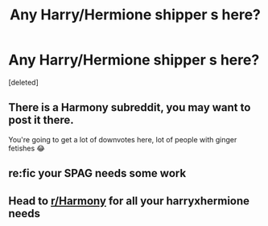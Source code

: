 #+TITLE: Any Harry/Hermione shipper s here?

* Any Harry/Hermione shipper s here?
:PROPERTIES:
:Score: 1
:DateUnix: 1614000625.0
:DateShort: 2021-Feb-22
:FlairText: Self-Promotion
:END:
[deleted]


** There is a Harmony subreddit, you may want to post it there.

You're going to get a lot of downvotes here, lot of people with ginger fetishes 😂
:PROPERTIES:
:Score: 0
:DateUnix: 1614001506.0
:DateShort: 2021-Feb-22
:END:


** re:fic your SPAG needs some work
:PROPERTIES:
:Author: Bleepbloopbotz2
:Score: 1
:DateUnix: 1614001812.0
:DateShort: 2021-Feb-22
:END:


** Head to [[/r/Harmony][r/Harmony]] for all your harryxhermione needs
:PROPERTIES:
:Author: PotatoBro42069
:Score: 0
:DateUnix: 1614001731.0
:DateShort: 2021-Feb-22
:END:
